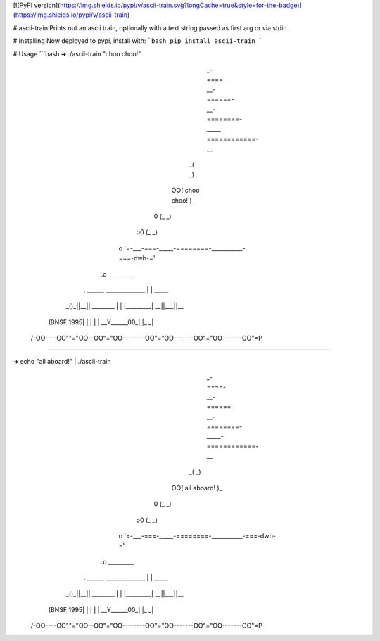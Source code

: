 [![PyPI version](https://img.shields.io/pypi/v/ascii-train.svg?longCache=true&style=for-the-badge)](https://img.shields.io/pypi/v/ascii-train)

# ascii-train
Prints out an ascii train, optionally with a text string passed as first arg or via stdin.

# Installing
Now deployed to pypi, install with:
```bash
pip install ascii-train
```

# Usage
```bash
➜ ./ascii-train "choo choo\!"
                 _-====-__-======-__-========-_____-============-__
               _(                                                 _)
            OO(                    choo choo!                     )_
           0  (_                                                   _)
         o0     (_                                                _)
        o         '=-___-===-_____-========-___________-===-dwb-='
      .o                                _________
     . ______          ______________  |         |      _____
   _()_||__|| ________ |            |  |_________|   __||___||__
  (BNSF 1995| |      | |            | __Y______00_| |_         _|
 /-OO----OO""="OO--OO"="OO--------OO"="OO-------OO"="OO-------OO"=P
#####################################################################

➜ echo "all aboard\!" | ./ascii-train
                 _-====-__-======-__-========-_____-============-__
               _(                                                 _)
            OO(                    all aboard!                    )_
           0  (_                                                   _)
         o0     (_                                                _)
        o         '=-___-===-_____-========-___________-===-dwb-='
      .o                                _________
     . ______          ______________  |         |      _____
   _()_||__|| ________ |            |  |_________|   __||___||__
  (BNSF 1995| |      | |            | __Y______00_| |_         _|
 /-OO----OO""="OO--OO"="OO--------OO"="OO-------OO"="OO-------OO"=P
#####################################################################
```


